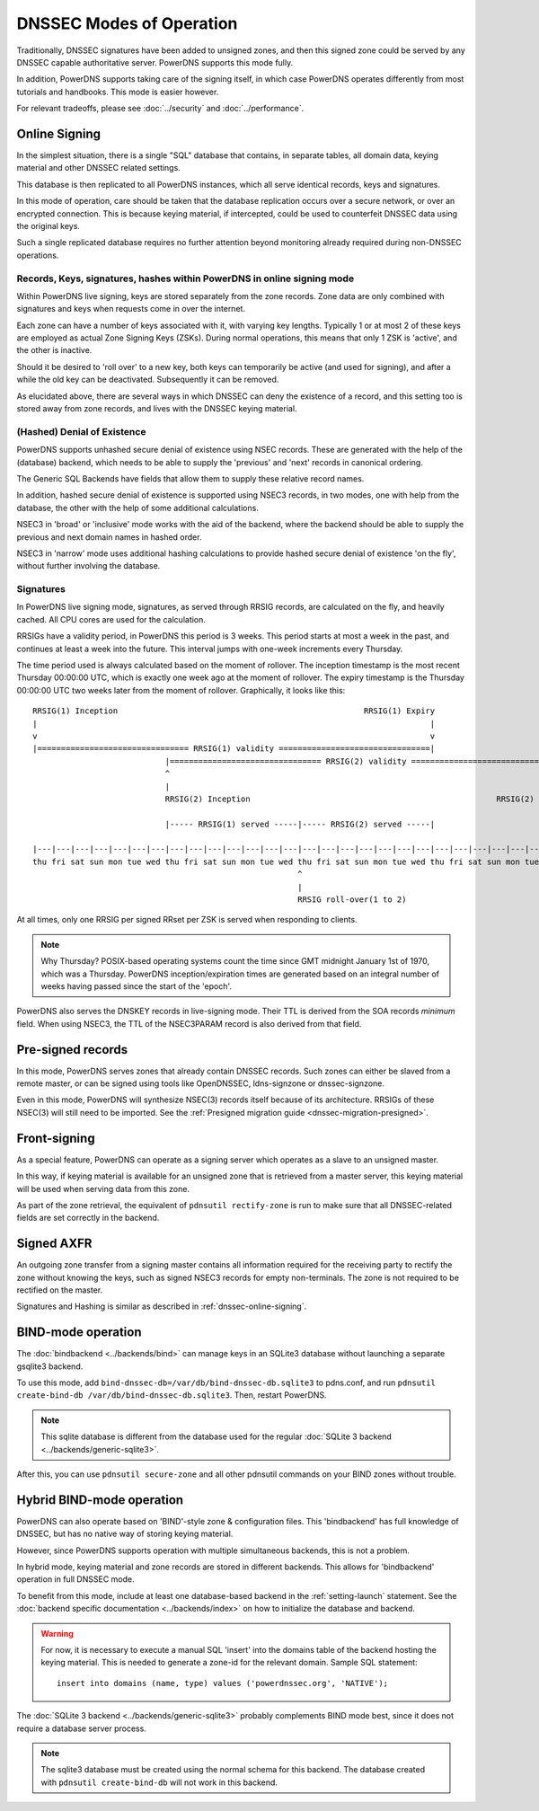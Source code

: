 DNSSEC Modes of Operation
=========================

Traditionally, DNSSEC signatures have been added to unsigned zones, and
then this signed zone could be served by any DNSSEC capable
authoritative server. PowerDNS supports this mode fully.

In addition, PowerDNS supports taking care of the signing itself, in
which case PowerDNS operates differently from most tutorials and
handbooks. This mode is easier however.

For relevant tradeoffs, please see :doc:`../security` and
:doc:`../performance`.

.. _dnssec-online-signing:

Online Signing
--------------

In the simplest situation, there is a single "SQL" database that
contains, in separate tables, all domain data, keying material and other
DNSSEC related settings.

This database is then replicated to all PowerDNS instances, which all
serve identical records, keys and signatures.

In this mode of operation, care should be taken that the database
replication occurs over a secure network, or over an encrypted
connection. This is because keying material, if intercepted, could be
used to counterfeit DNSSEC data using the original keys.

Such a single replicated database requires no further attention beyond
monitoring already required during non-DNSSEC operations.

Records, Keys, signatures, hashes within PowerDNS in online signing mode
~~~~~~~~~~~~~~~~~~~~~~~~~~~~~~~~~~~~~~~~~~~~~~~~~~~~~~~~~~~~~~~~~~~~~~~~

Within PowerDNS live signing, keys are stored separately from the zone
records. Zone data are only combined with signatures and keys when
requests come in over the internet.

Each zone can have a number of keys associated with it, with varying key
lengths. Typically 1 or at most 2 of these keys are employed as actual
Zone Signing Keys (ZSKs). During normal operations, this means that only
1 ZSK is 'active', and the other is inactive.

Should it be desired to 'roll over' to a new key, both keys can
temporarily be active (and used for signing), and after a while the old
key can be deactivated. Subsequently it can be removed.

As elucidated above, there are several ways in which DNSSEC can deny the
existence of a record, and this setting too is stored away from zone
records, and lives with the DNSSEC keying material.

(Hashed) Denial of Existence
~~~~~~~~~~~~~~~~~~~~~~~~~~~~

PowerDNS supports unhashed secure denial of existence using NSEC
records. These are generated with the help of the (database) backend,
which needs to be able to supply the 'previous' and 'next' records in
canonical ordering.

The Generic SQL Backends have fields that allow them to supply these
relative record names.

In addition, hashed secure denial of existence is supported using NSEC3
records, in two modes, one with help from the database, the other with
the help of some additional calculations.

NSEC3 in 'broad' or 'inclusive' mode works with the aid of the backend,
where the backend should be able to supply the previous and next domain
names in hashed order.

NSEC3 in 'narrow' mode uses additional hashing calculations to provide
hashed secure denial of existence 'on the fly', without further
involving the database.

.. _dnssec-signatures:

Signatures
~~~~~~~~~~

In PowerDNS live signing mode, signatures, as served through RRSIG
records, are calculated on the fly, and heavily cached. All CPU cores
are used for the calculation.

RRSIGs have a validity period, in PowerDNS this period is 3 weeks.
This period starts at most a week in the past, and continues at least a week into the future.
This interval jumps with one-week increments every Thursday.

The time period used is always calculated based on the moment of rollover.
The inception timestamp is the most recent Thursday 00:00:00 UTC, which is exactly one week ago at the moment of rollover.
The expiry timestamp is the Thursday 00:00:00 UTC two weeks later from the moment of rollover.
Graphically, it looks like this::

  RRSIG(1) Inception                                                    RRSIG(1) Expiry
  |                                                                                   |
  v                                                                                   v
  |================================ RRSIG(1) validity ================================|
                              |================================ RRSIG(2) validity ================================|
                              ^                                                                                   ^
                              |                                                                                   |
                              RRSIG(2) Inception                                                    RRSIG(2) Expiry

                              |----- RRSIG(1) served -----|----- RRSIG(2) served -----|

  |---|---|---|---|---|---|---|---|---|---|---|---|---|---|---|---|---|---|---|---|---|---|---|---|---|---|---|---|
  thu fri sat sun mon tue wed thu fri sat sun mon tue wed thu fri sat sun mon tue wed thu fri sat sun mon tue wed thu
                                                          ^
                                                          |
                                                          RRSIG roll-over(1 to 2)

At all times, only one RRSIG per signed RRset per ZSK is served when responding to clients.

.. note::
  Why Thursday? POSIX-based operating systems count the time
  since GMT midnight January 1st of 1970, which was a Thursday. PowerDNS
  inception/expiration times are generated based on an integral number of
  weeks having passed since the start of the 'epoch'.

PowerDNS also serves the DNSKEY records in live-signing mode. Their TTL
is derived from the SOA records *minimum* field. When using NSEC3, the
TTL of the NSEC3PARAM record is also derived from that field.

Pre-signed records
------------------

In this mode, PowerDNS serves zones that already contain DNSSEC records.
Such zones can either be slaved from a remote master, or can be signed
using tools like OpenDNSSEC, ldns-signzone or dnssec-signzone.

Even in this mode, PowerDNS will synthesize NSEC(3) records itself
because of its architecture. RRSIGs of these NSEC(3) will still need to
be imported. See the :ref:`Presigned migration guide <dnssec-migration-presigned>`.

Front-signing
-------------

As a special feature, PowerDNS can operate as a signing server which
operates as a slave to an unsigned master.

In this way, if keying material is available for an unsigned zone that
is retrieved from a master server, this keying material will be used
when serving data from this zone.

As part of the zone retrieval, the equivalent of
``pdnsutil rectify-zone`` is run to make sure that all DNSSEC-related
fields are set correctly in the backend.

Signed AXFR
-----------

An outgoing zone transfer from a signing master contains all information
required for the receiving party to rectify the zone without knowing the
keys, such as signed NSEC3 records for empty non-terminals. The zone is
not required to be rectified on the master.

Signatures and Hashing is similar as described in :ref:`dnssec-online-signing`.

.. _dnssec-modes-bind-mode:

BIND-mode operation
-------------------

The :doc:`bindbackend <../backends/bind>` can manage keys in an
SQLite3 database without launching a separate gsqlite3 backend.

To use this mode, add
``bind-dnssec-db=/var/db/bind-dnssec-db.sqlite3`` to pdns.conf, and run
``pdnsutil create-bind-db /var/db/bind-dnssec-db.sqlite3``. Then,
restart PowerDNS.

.. note::
  This sqlite database is different from the database used for the regular :doc:`SQLite 3 backend <../backends/generic-sqlite3>`.

After this, you can use ``pdnsutil secure-zone`` and all other pdnsutil
commands on your BIND zones without trouble.

.. _dnssec-modes-hybrid-bind:

Hybrid BIND-mode operation
--------------------------

PowerDNS can also operate based on 'BIND'-style zone & configuration
files. This 'bindbackend' has full knowledge of DNSSEC, but has no
native way of storing keying material.

However, since PowerDNS supports operation with multiple simultaneous
backends, this is not a problem.

In hybrid mode, keying material and zone records are stored in different
backends. This allows for 'bindbackend' operation in full DNSSEC mode.

To benefit from this mode, include at least one database-based backend
in the :ref:`setting-launch` statement. See the :doc:`backend specific documentation <../backends/index>`
on how to initialize the database and backend.

.. warning::
  For now, it is necessary to execute a manual SQL 'insert'
  into the domains table of the backend hosting the keying material. This
  is needed to generate a zone-id for the relevant domain. Sample SQL
  statement::

      insert into domains (name, type) values ('powerdnssec.org', 'NATIVE');

The :doc:`SQLite 3 backend <../backends/generic-sqlite3>` probably complements BIND mode best, since it does not require a database server process.

.. note::
  The sqlite3 database must be created using the normal schema for this backend.
  The database created with ``pdnsutil create-bind-db`` will not work in this backend.
